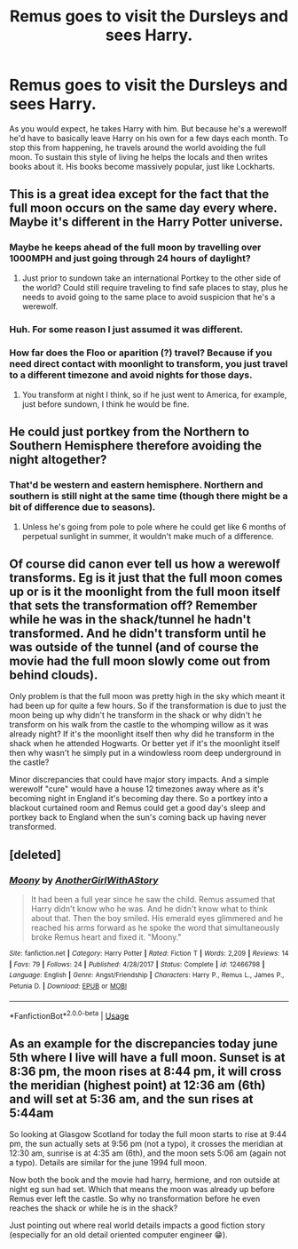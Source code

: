 #+TITLE: Remus goes to visit the Dursleys and sees Harry.

* Remus goes to visit the Dursleys and sees Harry.
:PROPERTIES:
:Author: nousernameslef
:Score: 45
:DateUnix: 1591346862.0
:DateShort: 2020-Jun-05
:FlairText: Prompt
:END:
As you would expect, he takes Harry with him. But because he's a werewolf he'd have to basically leave Harry on his own for a few days each month. To stop this from happening, he travels around the world avoiding the full moon. To sustain this style of living he helps the locals and then writes books about it. His books become massively popular, just like Lockharts.


** This is a great idea except for the fact that the full moon occurs on the same day every where. Maybe it's different in the Harry Potter universe.
:PROPERTIES:
:Author: abitofaLuna-tic
:Score: 23
:DateUnix: 1591347508.0
:DateShort: 2020-Jun-05
:END:

*** Maybe he keeps ahead of the full moon by travelling over 1000MPH and just going through 24 hours of daylight?
:PROPERTIES:
:Author: Vercalos
:Score: 20
:DateUnix: 1591347966.0
:DateShort: 2020-Jun-05
:END:

**** Just prior to sundown take an international Portkey to the other side of the world? Could still require traveling to find safe places to stay, plus he needs to avoid going to the same place to avoid suspicion that he's a werewolf.
:PROPERTIES:
:Author: bgottfried91
:Score: 6
:DateUnix: 1591372317.0
:DateShort: 2020-Jun-05
:END:


*** Huh. For some reason I just assumed it was different.
:PROPERTIES:
:Author: nousernameslef
:Score: 10
:DateUnix: 1591347683.0
:DateShort: 2020-Jun-05
:END:


*** How far does the Floo or aparition (?) travel? Because if you need direct contact with moonlight to transform, you just travel to a different timezone and avoid nights for those days.
:PROPERTIES:
:Author: will1707
:Score: 6
:DateUnix: 1591359217.0
:DateShort: 2020-Jun-05
:END:

**** You transform at night I think, so if he just went to America, for example, just before sundown, I think he would be fine.
:PROPERTIES:
:Author: NumberPow
:Score: 3
:DateUnix: 1591375642.0
:DateShort: 2020-Jun-05
:END:


** He could just portkey from the Northern to Southern Hemisphere therefore avoiding the night altogether?
:PROPERTIES:
:Author: MR_HAZE7
:Score: 6
:DateUnix: 1591352328.0
:DateShort: 2020-Jun-05
:END:

*** That'd be western and eastern hemisphere. Northern and southern is still night at the same time (though there might be a bit of difference due to seasons).
:PROPERTIES:
:Author: RebelMage
:Score: 18
:DateUnix: 1591354766.0
:DateShort: 2020-Jun-05
:END:

**** Unless he's going from pole to pole where he could get like 6 months of perpetual sunlight in summer, it wouldn't make much of a difference.
:PROPERTIES:
:Author: Raesong
:Score: 3
:DateUnix: 1591366948.0
:DateShort: 2020-Jun-05
:END:


** Of course did canon ever tell us how a werewolf transforms. Eg is it just that the full moon comes up or is it the moonlight from the full moon itself that sets the transformation off? Remember while he was in the shack/tunnel he hadn't transformed. And he didn't transform until he was outside of the tunnel (and of course the movie had the full moon slowly come out from behind clouds).

Only problem is that the full moon was pretty high in the sky which meant it had been up for quite a few hours. So if the transformation is due to just the moon being up why didn't he transform in the shack or why didn't he transform on his walk from the castle to the whomping willow as it was already night? If it's the moonlight itself then why did he transform in the shack when he attended Hogwarts. Or better yet if it's the moonlight itself then why wasn't he simply put in a windowless room deep underground in the castle?

Minor discrepancies that could have major story impacts. And a simple werewolf "cure" would have a house 12 timezones away where as it's becoming night in England it's becoming day there. So a portkey into a blackout curtained room and Remus could get a good day's sleep and portkey back to England when the sun's coming back up having never transformed.
:PROPERTIES:
:Author: reddog44mag
:Score: 3
:DateUnix: 1591379565.0
:DateShort: 2020-Jun-05
:END:


** [deleted]
:PROPERTIES:
:Score: 2
:DateUnix: 1591371557.0
:DateShort: 2020-Jun-05
:END:

*** [[https://www.fanfiction.net/s/12466798/1/][*/Moony/*]] by [[https://www.fanfiction.net/u/7536168/AnotherGirlWithAStory][/AnotherGirlWithAStory/]]

#+begin_quote
  It had been a full year since he saw the child. Remus assumed that Harry didn't know who he was. And he didn't know what to think about that. Then the boy smiled. His emerald eyes glimmered and he reached his arms forward as he spoke the word that simultaneously broke Remus heart and fixed it. "Moony."
#+end_quote

^{/Site/:} ^{fanfiction.net} ^{*|*} ^{/Category/:} ^{Harry} ^{Potter} ^{*|*} ^{/Rated/:} ^{Fiction} ^{T} ^{*|*} ^{/Words/:} ^{2,209} ^{*|*} ^{/Reviews/:} ^{14} ^{*|*} ^{/Favs/:} ^{79} ^{*|*} ^{/Follows/:} ^{24} ^{*|*} ^{/Published/:} ^{4/28/2017} ^{*|*} ^{/Status/:} ^{Complete} ^{*|*} ^{/id/:} ^{12466798} ^{*|*} ^{/Language/:} ^{English} ^{*|*} ^{/Genre/:} ^{Angst/Friendship} ^{*|*} ^{/Characters/:} ^{Harry} ^{P.,} ^{Remus} ^{L.,} ^{James} ^{P.,} ^{Petunia} ^{D.} ^{*|*} ^{/Download/:} ^{[[http://www.ff2ebook.com/old/ffn-bot/index.php?id=12466798&source=ff&filetype=epub][EPUB]]} ^{or} ^{[[http://www.ff2ebook.com/old/ffn-bot/index.php?id=12466798&source=ff&filetype=mobi][MOBI]]}

--------------

*FanfictionBot*^{2.0.0-beta} | [[https://github.com/tusing/reddit-ffn-bot/wiki/Usage][Usage]]
:PROPERTIES:
:Author: FanfictionBot
:Score: 2
:DateUnix: 1591371604.0
:DateShort: 2020-Jun-05
:END:


** As an example for the discrepancies today june 5th where I live will have a full moon. Sunset is at 8:36 pm, the moon rises at 8:44 pm, it will cross the meridian (highest point) at 12:36 am (6th) and will set at 5:36 am, and the sun rises at 5:44am

So looking at Glasgow Scotland for today the full moon starts to rise at 9:44 pm, the sun actually sets at 9:56 pm (not a typo), it crosses the meridian at 12:30 am, sunrise is at 4:35 am (6th), and the moon sets 5:06 am (again not a typo). Details are similar for the june 1994 full moon.

Now both the book and the movie had harry, hermione, and ron outside at night eg sun had set. Which that means the moon was already up before Remus ever left the castle. So why no transformation before he even reaches the shack or while he is in the shack?

Just pointing out where real world details impacts a good fiction story (especially for an old detail oriented computer engineer 😁).
:PROPERTIES:
:Author: reddog44mag
:Score: 2
:DateUnix: 1591387061.0
:DateShort: 2020-Jun-06
:END:
